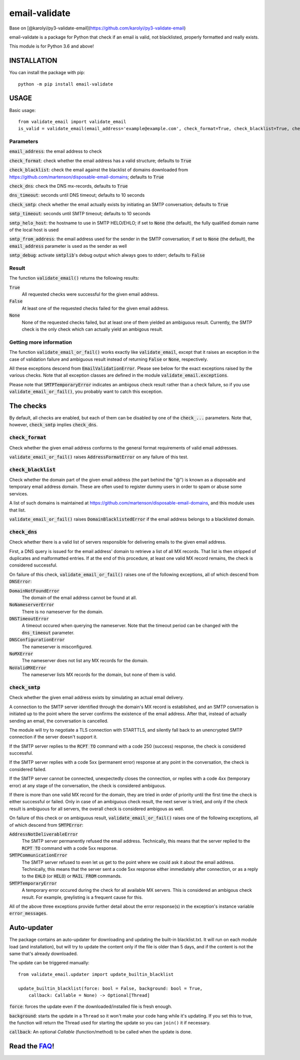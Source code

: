 ============================
email-validate
============================

Base on [@karolyi/py3-validate-email](https://github.com/karolyi/py3-validate-email)

email-validate is a package for Python that check if an email is valid, not blacklisted, properly formatted and really exists.

This module is for Python 3.6 and above!

INSTALLATION
============================

You can install the package with pip::

    python -m pip install email-validate


USAGE
============================

Basic usage::

    from validate_email import validate_email
    is_valid = validate_email(email_address='example@example.com', check_format=True, check_blacklist=True, check_dns=True, dns_timeout=10, check_smtp=True, smtp_timeout=10, smtp_helo_host='my.host.name', smtp_from_address='my@from.addr.ess', smtp_debug=False)

Parameters
----------------------------

:code:`email_address`: the email address to check

:code:`check_format`: check whether the email address has a valid structure; defaults to :code:`True`

:code:`check_blacklist`: check the email against the blacklist of domains downloaded from https://github.com/martenson/disposable-email-domains; defaults to :code:`True`

:code:`check_dns`: check the DNS mx-records, defaults to :code:`True`

:code:`dns_timeout`: seconds until DNS timeout; defaults to 10 seconds

:code:`check_smtp`: check whether the email actually exists by initiating an SMTP conversation; defaults to :code:`True`

:code:`smtp_timeout`: seconds until SMTP timeout; defaults to 10 seconds

:code:`smtp_helo_host`: the hostname to use in SMTP HELO/EHLO; if set to :code:`None` (the default), the fully qualified domain name of the local host is used

:code:`smtp_from_address`: the email address used for the sender in the SMTP conversation; if set to :code:`None` (the default), the :code:`email_address` parameter is used as the sender as well

:code:`smtp_debug`: activate :code:`smtplib`'s debug output which always goes to stderr; defaults to :code:`False`

Result
----------------------------

The function :code:`validate_email()` returns the following results:

:code:`True`
  All requested checks were successful for the given email address.

:code:`False`
  At least one of the requested checks failed for the given email address.

:code:`None`
  None of the requested checks failed, but at least one of them yielded an ambiguous result. Currently, the SMTP check is the only check which can actually yield an ambigous result.

Getting more information
----------------------------

The function :code:`validate_email_or_fail()` works exactly like :code:`validate_email`, except that it raises an exception in the case of validation failure and ambiguous result instead of returning :code:`False` or :code:`None`, respectively.

All these exceptions descend from :code:`EmailValidationError`. Please see below for the exact exceptions raised by the various checks. Note that all exception classes are defined in the module :code:`validate_email.exceptions`.

Please note that :code:`SMTPTemporaryError` indicates an ambigous check result rather than a check failure, so if you use :code:`validate_email_or_fail()`, you probably want to catch this exception.

The checks
============================

By default, all checks are enabled, but each of them can be disabled by one of the :code:`check_...` parameters. Note that, however, :code:`check_smtp` implies :code:`check_dns`.

:code:`check_format`
----------------------------

Check whether the given email address conforms to the general format requirements of valid email addresses.

:code:`validate_email_or_fail()` raises :code:`AddressFormatError` on any failure of this test.

:code:`check_blacklist`
----------------------------

Check whether the domain part of the given email address (the part behind the "@") is known as a disposable and temporary email address domain. These are often used to register dummy users in order to spam or abuse some services.

A list of such domains is maintained at https://github.com/martenson/disposable-email-domains, and this module uses that list.

:code:`validate_email_or_fail()` raises :code:`DomainBlacklistedError` if the email address belongs to a blacklisted domain.

:code:`check_dns`
----------------------------

Check whether there is a valid list of servers responsible for delivering emails to the given email address.

First, a DNS query is issued for the email address' domain to retrieve a list of all MX records. That list is then stripped of duplicates and malformatted entries. If at the end of this procedure, at least one valid MX record remains, the check is considered successful.

On failure of this check, :code:`validate_email_or_fail()` raises one of the following exceptions, all of which descend from :code:`DNSError`:

:code:`DomainNotFoundError`
  The domain of the email address cannot be found at all.

:code:`NoNameserverError`
  There is no nameserver for the domain.

:code:`DNSTimeoutError`
  A timeout occured when querying the nameserver. Note that the timeout period can be changed with the :code:`dns_timeout` parameter.

:code:`DNSConfigurationError`
  The nameserver is misconfigured.

:code:`NoMXError`
  The nameserver does not list any MX records for the domain.

:code:`NoValidMXError`
  The nameserver lists MX records for the domain, but none of them is valid.

:code:`check_smtp`
----------------------------

Check whether the given email address exists by simulating an actual email delivery.

A connection to the SMTP server identified through the domain's MX record is established, and an SMTP conversation is initiated up to the point where the server confirms the existence of the email address. After that, instead of actually sending an email, the conversation is cancelled.

The module will try to negotiate a TLS connection with STARTTLS, and silently fall back to an unencrypted SMTP connection if the server doesn't support it.

If the SMTP server replies to the :code:`RCPT TO` command with a code 250 (success) response, the check is considered successful.

If the SMTP server replies with a code 5xx (permanent error) response at any point in the conversation, the check is considered failed.

If the SMTP server cannot be connected, unexpectedly closes the connection, or replies with a code 4xx (temporary error) at any stage of the conversation, the check is considered ambiguous.

If there is more than one valid MX record for the domain, they are tried in order of priority until the first time the check is either successful or failed. Only in case of an ambiguous check result, the next server is tried, and only if the check result is ambiguous for all servers, the overall check is considered ambigous as well.

On failure of this check or on ambiguous result, :code:`validate_email_or_fail()` raises one of the following exceptions, all of which descend from :code:`SMTPError`:

:code:`AddressNotDeliverableError`
  The SMTP server permanently refused the email address. Technically, this means that the server replied to the :code:`RCPT TO` command with a code 5xx response.

:code:`SMTPCommunicationError`
  The SMTP server refused to even let us get to the point where we could ask it about the email address. Technically, this means that the server sent a code 5xx response either immediately after connection, or as a reply to the :code:`EHLO` (or :code:`HELO`) or :code:`MAIL FROM` commands.

:code:`SMTPTemporaryError`
  A temporary error occured during the check for all available MX servers. This is considered an ambigous check result. For example, greylisting is a frequent cause for this.

All of the above three exceptions provide further detail about the error response(s) in the exception's instance variable :code:`error_messages`.

Auto-updater
============================

The package contains an auto-updater for downloading and updating the built-in blacklist.txt. It will run on each module load (and installation), but will try to update the content only if the file is older than 5 days, and if the content is not the same that's already downloaded.

The update can be triggered manually::

    from validate_email.updater import update_builtin_blacklist

    update_builtin_blacklist(force: bool = False, background: bool = True,
        callback: Callable = None) -> Optional[Thread]

:code:`force`: forces the update even if the downloaded/installed file is fresh enough.

:code:`background`: starts the update in a ``Thread`` so it won't make your code hang while it's updating. If you set this to true, the function will return the Thread used for starting the update so you can ``join()`` it if necessary.

:code:`callback`: An optional `Callable` (function/method) to be called when the update is done.

Read the FAQ_!
============================

.. _FAQ: https://github.com/containerpi/email-validate/blob/master/FAQ.md

